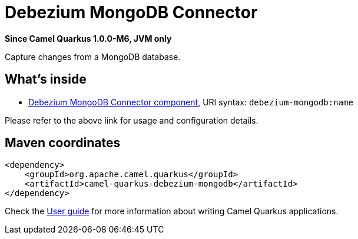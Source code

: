 // Do not edit directly!
// This file was generated by camel-quarkus-package-maven-plugin:update-extension-doc-page

[[debezium-mongodb]]
= Debezium MongoDB Connector

*Since Camel Quarkus 1.0.0-M6, JVM only*

Capture changes from a MongoDB database.

== What's inside

* https://camel.apache.org/components/latest/debezium-mongodb-component.html[Debezium MongoDB Connector component], URI syntax: `debezium-mongodb:name`

Please refer to the above link for usage and configuration details.

== Maven coordinates

[source,xml]
----
<dependency>
    <groupId>org.apache.camel.quarkus</groupId>
    <artifactId>camel-quarkus-debezium-mongodb</artifactId>
</dependency>
----

Check the xref:user-guide.adoc[User guide] for more information about writing Camel Quarkus applications.
